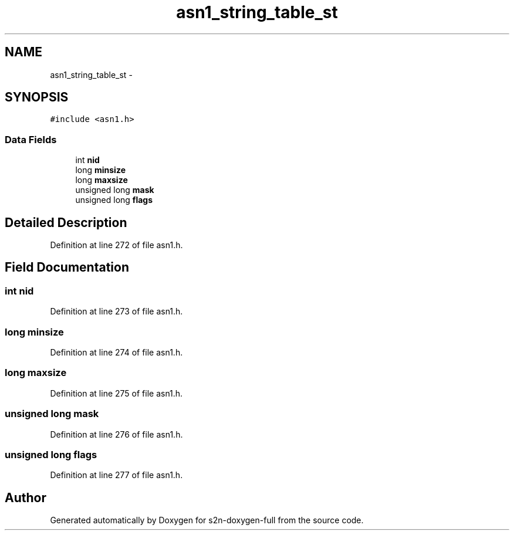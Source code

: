 .TH "asn1_string_table_st" 3 "Fri Aug 19 2016" "s2n-doxygen-full" \" -*- nroff -*-
.ad l
.nh
.SH NAME
asn1_string_table_st \- 
.SH SYNOPSIS
.br
.PP
.PP
\fC#include <asn1\&.h>\fP
.SS "Data Fields"

.in +1c
.ti -1c
.RI "int \fBnid\fP"
.br
.ti -1c
.RI "long \fBminsize\fP"
.br
.ti -1c
.RI "long \fBmaxsize\fP"
.br
.ti -1c
.RI "unsigned long \fBmask\fP"
.br
.ti -1c
.RI "unsigned long \fBflags\fP"
.br
.in -1c
.SH "Detailed Description"
.PP 
Definition at line 272 of file asn1\&.h\&.
.SH "Field Documentation"
.PP 
.SS "int nid"

.PP
Definition at line 273 of file asn1\&.h\&.
.SS "long minsize"

.PP
Definition at line 274 of file asn1\&.h\&.
.SS "long maxsize"

.PP
Definition at line 275 of file asn1\&.h\&.
.SS "unsigned long mask"

.PP
Definition at line 276 of file asn1\&.h\&.
.SS "unsigned long flags"

.PP
Definition at line 277 of file asn1\&.h\&.

.SH "Author"
.PP 
Generated automatically by Doxygen for s2n-doxygen-full from the source code\&.
